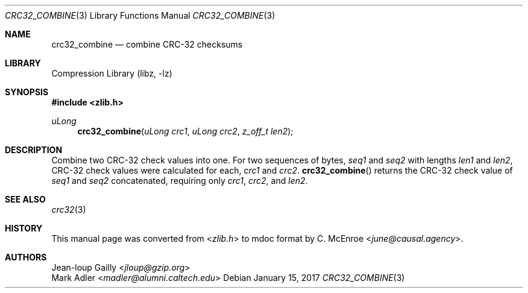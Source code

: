 .Dd January 15, 2017
.Dt CRC32_COMBINE 3
.Os
.
.Sh NAME
.Nm crc32_combine
.Nd combine CRC-32 checksums
.
.Sh LIBRARY
.Lb libz
.
.Sh SYNOPSIS
.In zlib.h
.Ft uLong
.Fn crc32_combine "uLong crc1" "uLong crc2" "z_off_t len2"
.
.Sh DESCRIPTION
Combine two CRC-32 check values into one.
For two sequences of bytes,
.Va seq1
and
.Va seq2
with lengths
.Va len1
and
.Va len2 ,
CRC-32 check values were calculated for each,
.Va crc1
and
.Va crc2 .
.Fn crc32_combine
returns the CRC-32 check value of
.Va seq1
and
.Va seq2
concatenated,
requiring only
.Fa crc1 ,
.Fa crc2 ,
and
.Fa len2 .
.
.Sh SEE ALSO
.Xr crc32 3
.
.Sh HISTORY
This manual page was converted from
.In zlib.h
to mdoc format by
.An C. McEnroe Aq Mt june@causal.agency .
.
.Sh AUTHORS
.An Jean-loup Gailly Aq Mt jloup@gzip.org
.An Mark Adler Aq Mt madler@alumni.caltech.edu
